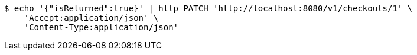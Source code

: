 [source,bash]
----
$ echo '{"isReturned":true}' | http PATCH 'http://localhost:8080/v1/checkouts/1' \
    'Accept:application/json' \
    'Content-Type:application/json'
----